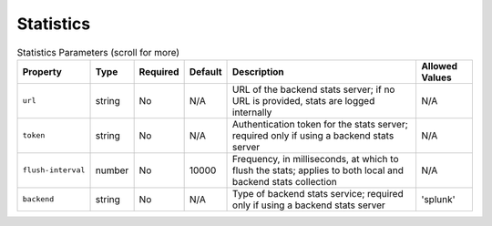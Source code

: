 Statistics
~~~~~~~~~~

.. list-table:: Statistics Parameters (scroll for more)
    :header-rows: 1

    * - Property
      - Type
      - Required
      - Default
      - Description
      - Allowed Values
    * - ``url``
      - string
      - No
      - N/A
      - URL of the backend stats server; if no URL is provided, stats are logged internally
      - N/A
    * - ``token``
      - string
      - No
      - N/A
      - Authentication token for the stats server; required only if using a backend stats server
      - N/A
    * - ``flush-interval``
      - number
      - No
      - 10000
      - Frequency, in milliseconds, at which to flush the stats; applies to both local and backend stats collection
      - N/A
    * - ``backend``
      - string
      - No
      - N/A
      - Type of backend stats service; required only if using a backend stats server
      - 'splunk'
